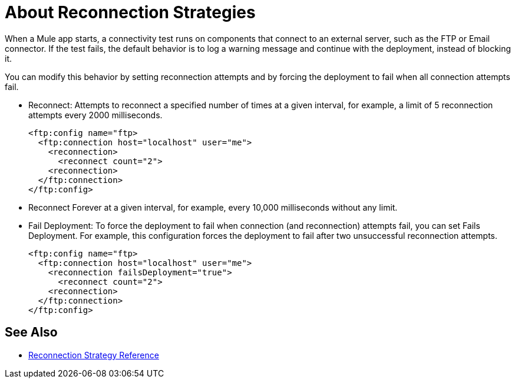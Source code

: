 = About Reconnection Strategies
:keywords: anypoint, studio, reconnection strategies, reconnection strategy, retry policies, retry

When a Mule app starts, a connectivity test runs on components that connect to an external server, such as the FTP or Email connector. If the test fails, the default behavior is to log a warning message and continue with the deployment, instead of blocking it.

You can modify this behavior by setting reconnection attempts and by forcing the deployment to fail when all connection attempts fail.

* Reconnect: Attempts to reconnect a specified number of times at a given interval, for example, a limit of 5 reconnection attempts every 2000 milliseconds.
+
----
<ftp:config name="ftp>
  <ftp:connection host="localhost" user="me">
    <reconnection>
      <reconnect count="2">
    <reconnection>
  </ftp:connection>
</ftp:config>
----
+
* Reconnect Forever at a given interval, for example, every 10,000 milliseconds without any limit.
* Fail Deployment: To force the deployment to fail when connection (and reconnection) attempts fail, you can set Fails Deployment. For example, this configuration forces the deployment to fail after two unsuccessful reconnection attempts.
+
----
<ftp:config name="ftp>
  <ftp:connection host="localhost" user="me">
    <reconnection failsDeployment="true">
      <reconnect count="2">
    <reconnection>
  </ftp:connection>
</ftp:config>
----

== See Also

* link:/mule-user-guide/v/4.0/reconnection-strategy-reference[Reconnection Strategy Reference]
// COMBAK: Enable transactions when available * link:/mule-user-guide/v/4.0/transactions-concept[About Transactions]
